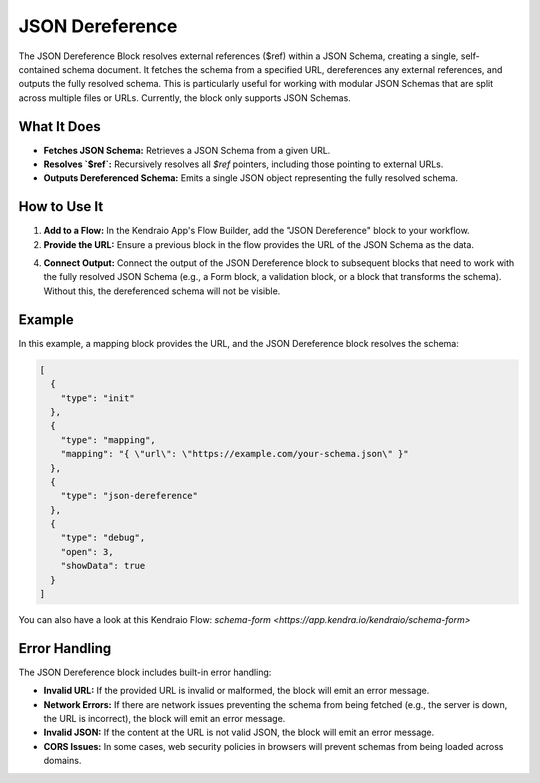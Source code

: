 JSON Dereference
======================

The JSON Dereference Block resolves external references ($ref) within a JSON Schema, creating a single, self-contained schema document. 
It fetches the schema from a specified URL, dereferences any external references, and outputs the fully resolved schema. 
This is particularly useful for working with modular JSON Schemas that are split across multiple files or URLs.
Currently, the block only supports JSON Schemas.

What It Does
------------

*   **Fetches JSON Schema:** Retrieves a JSON Schema from a given URL.
*   **Resolves `$ref`:** Recursively resolves all `$ref` pointers, including those pointing to external URLs.
*   **Outputs Dereferenced Schema:** Emits a single JSON object representing the fully resolved schema.


How to Use It
-------------

1.  **Add to a Flow:** In the Kendraio App's Flow Builder, add the "JSON Dereference" block to your workflow.

2.  **Provide the URL:** Ensure a previous block in the flow provides the URL of the JSON Schema as the data. 

4.  **Connect Output:** Connect the output of the JSON Dereference block to subsequent blocks that need to work with the fully resolved JSON Schema (e.g., a Form block, a validation block, or a block that transforms the schema). Without this, the dereferenced schema will not be visible.  


Example
-------

In this example, a mapping block provides the URL, and the JSON Dereference block resolves the schema:

.. code-block:: json

    [
      {
        "type": "init"
      },
      {
        "type": "mapping",
        "mapping": "{ \"url\": \"https://example.com/your-schema.json\" }"
      },
      {
        "type": "json-dereference"
      },
      {
        "type": "debug",
        "open": 3,
        "showData": true
      }
    ]

You can also have a look at this Kendraio Flow: `schema-form <https://app.kendra.io/kendraio/schema-form>`

Error Handling
--------------

The JSON Dereference block includes built-in error handling:

*   **Invalid URL:** If the provided URL is invalid or malformed, the block will emit an error message.
*   **Network Errors:** If there are network issues preventing the schema from being fetched (e.g., the server is down, the URL is incorrect), the block will emit an error message.
*   **Invalid JSON:** If the content at the URL is not valid JSON, the block will emit an error message.
*   **CORS Issues:** In some cases, web security policies in browsers will prevent schemas from being loaded across domains.
